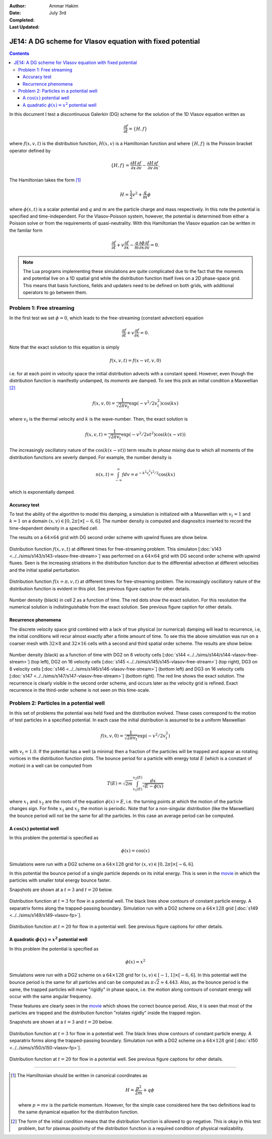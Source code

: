:Author: Ammar Hakim
:Date: July 3rd
:Completed:  
:Last Updated:  

JE14: A DG scheme for Vlasov equation with fixed potential
==========================================================

.. contents::

In this document I test a discontinuous Galerkin (DG) scheme for the
solution of the 1D Vlasov equation written as

.. math::

  \frac{\partial f}{\partial t} = \{H,f\}

where :math:`f(x,v,t)` is the distribution function, :math:`H(x,v)` is
a Hamiltonian function and where :math:`\{H,f\}` is the Poisson
bracket operator defined by

.. math::

  \{H,f\} = 
  \frac{\partial H}{\partial x}\frac{\partial f}{\partial v} -
  \frac{\partial H}{\partial v}\frac{\partial f}{\partial x}.

The Hamiltonian takes the form [#hamil-note]_

.. math::

  H = \frac{1}{2}v^2 + \frac{q}{m}\phi

where :math:`\phi(x,t)` is a scalar potential and :math:`q` and
:math:`m` are the particle charge and mass respectively. In this note
the potential is specified and time-independent. For the
Vlasov-Poisson system, however, the potential is determined from
either a Poisson solve or from the requirements of
quasi-neutrality. With this Hamiltonian the Vlasov equation can be
written in the familar form

.. math::

  \frac{\partial f}{\partial t} + v\frac{\partial f}{\partial x}
  - \frac{q}{m}\frac{\partial \phi}{\partial x} \frac{\partial f}{\partial v}
  = 0.

.. note::

  The Lua programs implementing these simulations are quite
  complicated due to the fact that the moments and potential live on a
  1D spatial grid while the distribution function itself lives on a 2D
  phase-space grid. This means that basis functions, fields and
  updaters need to be defined on both grids, with additional operators
  to go between them.


Problem 1: Free streaming
-------------------------

In the first test we set :math:`\phi = 0`, which leads to the
free-streaming (constant advection) equation

.. math::

  \frac{\partial f}{\partial t} + v\frac{\partial f}{\partial x} = 0.

Note that the exact solution to this equation is simply

.. math::

  f(x,v,t) = f(x-vt,v,0)

i.e. for at each point in velocity space the initial distribution
advects with a constant speed. However, even though the distribution
function is manifestly undamped, its *moments* are damped. To see this
pick an initial condition a Maxwellian [#positivity]_

.. math::

  f(x,v,0) = \frac{1}{\sqrt{2\pi v_t}}
    \exp(-v^2/2v_t^2) \cos(kx)

where :math:`v_t` is the thermal velocity and :math:`k` is the
wave-number. Then, the exact solution is

.. math::

  f(x,v,t) = \frac{1}{\sqrt{2\pi v_t}}
    \exp(-v^2/2vt^2) \cos\left( k(x-vt) \right)

The increasingly oscillatory nature of the :math:`\cos\left( k(x-vt)
\right)` term results in *phase mixing* due to which all moments of
the distribution functions are severly damped. For example, the number
density is

.. math::

  n(x,t) = \int_{-\infty}^\infty f dv = e^{-k^2v_t^2t^2/2} \cos(kx)

which is exponentially damped.

Accuracy test
+++++++++++++

To test the ability of the algorithm to model this damping, a
simulation is initialized with a Maxwellian with :math:`v_t=1` and
:math:`k=1` on a domain :math:`(x,v) \in [0,2\pi] \times [-6,6]`. The
number density is computed and diagnositcs inserted to record the
time-dependent density in a specified cell. 

The results on a :math:`64\times 64` grid with DG second order scheme
with upwind fluxes are show below.

.. figure:: s143-vlasov-free-stream_distf.png
  :width: 100%
  :align: center

  Distribution function :math:`f(x,v,t)` at different times for
  free-streaming problem. This simulaton [:doc:`s143
  <../../sims/s143/s143-vlasov-free-stream>`] was performed on a
  :math:`64\times 64` grid with DG second order scheme with upwind
  fluxes. Seen is the increasing striations in the distribution
  function due to the differential advection at different velocities
  and the initial spatial perturbation.

.. figure:: s143-vlasov-free-stream_distf_v.png
  :width: 100%
  :align: center

  Distribution function :math:`f(x=\pi,v,t)` at different times for
  free-streaming problem. The increasingly oscillatory nature of the
  distribution function is evident in this plot. See previous figure
  caption for other details.

.. figure:: s143-vlasov-free-stream_numDensInCell.png
  :width: 100%
  :align: center

  Number density (black) in cell 2 as a function of time. The red dots
  show the exact solution. For this resolution the numerical solution
  is indistinguishable from the exact solution. See previous figure
  caption for other details.

Recurrence phenomena
++++++++++++++++++++

The discrete velocity space grid combined with a lack of true physical
(or numerical) damping will lead to recurrence, i.e, the initial
conditions will recur almost exactly after a finite amount of
time. To see this the above simulation was run on a coarser mesh with
:math:`32 \times 8` and :math:`32\times 16` cells with a second and
third spatial order scheme. The results are show below.

.. figure:: s14_4567_-vlasov-free-stream_numDensInCell.png
  :width: 100%
  :align: center

  Number density (black) as a function of time with DG2 on 8 velocity
  cells [:doc:`s144 <../../sims/s144/s144-vlasov-free-stream>`] (top
  left), DG2 on 16 velocity cells [:doc:`s145
  <../../sims/s145/s145-vlasov-free-stream>`] (top right), DG3 on 8
  velocity cells [:doc:`s146
  <../../sims/s146/s146-vlasov-free-stream>`] (bottom left) and DG3 on
  16 velocity cells [:doc:`s147
  <../../sims/s147/s147-vlasov-free-stream>`] (bottom right). The red
  line shows the exact solution. The recurrence is clearly visible in
  the second order scheme, and occurs later as the velocity grid is
  refined. Exact recurrence in the third-order scheme is not seen on
  this time-scale.

Problem 2: Particles in a potential well
----------------------------------------

In this set of problems the potential was held fixed and the
distribution evolved. These cases correspond to the motion of test
particles in a specified potential. In each case the initial
distribution is assumed to be a uniform Maxwellian

.. math::

  f(x,v,0) = \frac{1}{\sqrt{2\pi v_t}} \exp(-v^2/2v_t^2)

with :math:`v_t=1.0`. If the potential has a well (a minima) then a
fraction of the particles will be trapped and appear as rotating
vortices in the distribution function plots. The bounce period for a
particle with energy total :math:`E` (which is a constant of motion)
in a well can be computed from

.. math::

  T(E) = \sqrt{2m} \int_{x_1(E)}^{x_2(E)} \frac{dx}{\sqrt{E-\phi(x)}}

where :math:`x_1` and :math:`x_2` are the roots of the equation
:math:`\phi(x)=E`, i.e. the turning points at which the motion of the
particle changes sign. For finite :math:`x_1` and :math:`x_2` the
motion is periodic. Note that for a non-singular distribution (like
the Maxwellian) the bounce period will not be the same for all the
particles. In this case an average period can be computed.

A :math:`\cos(x)` potential well
++++++++++++++++++++++++++++++++

In this problem the potential is specified as

.. math::

  \phi(x) = \cos(x)

Simulations were run with a DG2 scheme on
a :math:`64\times 128` grid for :math:`(x,v) \in [0,2\pi] \times
[-6,6]`.

In this potential the bounce period of a single particle depends on
its initial energy. This is seen in the `movie
<../../_static/s149-fxv.mov>`_ in which the particles with smaller
total energy bounce faster. 

Snapshots are shown at a :math:`t=3` and :math:`t=20` below.

.. figure:: s149-vlasov-fp_distf_00015.png
  :width: 100%
  :align: center

  Distribution function at :math:`t=3` for flow in a potential
  well. The black lines show contours of constant particle energy. A
  separatrix forms along the trapped-passing boundary. Simulation run
  with a DG2 scheme on a :math:`64\times 128` grid [:doc:`s149
  <../../sims/s149/s149-vlasov-fp>`].

.. figure:: s149-vlasov-fp_distf_00100.png
  :width: 100%
  :align: center

  Distribution function at :math:`t=20` for flow in a potential
  well. See previous figure captions for other details.

A quadratic :math:`\phi(x)=x^2` potential well
+++++++++++++++++++++++++++++++++++++++++++++++

In this problem the potential is specified as

.. math::

  \phi(x) = x^2

Simulations were run with a DG2 scheme on a :math:`64\times 128` grid
for :math:`(x,v) \in [-1,1] \times [-6,6]`. In this potential well the
bounce period is the same for all particles and can be computed as
:math:`\pi\sqrt{2} \approx 4.443`. Also, as the bounce period is the
same, the trapped particles will move "rigidly" in phase space,
i.e. the motion along contours of constant energy will occur with the
same angular frequency.

These features are clearly seen in the `movie
<../../_static/s150-fxv.mov>`_ which shows the correct bounce
period. Also, it is seen that most of the particles are trapped and
the distribution function "rotates rigidly" inside the trapped region.

Snapshots are shown at a :math:`t=3` and :math:`t=20` below.

.. figure:: s150-vlasov-fp_distf_00015.png
  :width: 100%
  :align: center

  Distribution function at :math:`t=3` for flow in a potential
  well. The black lines show contours of constant particle energy. A
  separatrix forms along the trapped-passing boundary. Simulation run
  with a DG2 scheme on a :math:`64\times 128` grid [:doc:`s150
  <../../sims/s150/s150-vlasov-fp>`].

.. figure:: s150-vlasov-fp_distf_00100.png
  :width: 100%
  :align: center

  Distribution function at :math:`t=20` for flow in a potential
  well. See previous figure captions for other details.

--------

.. [#hamil-note] The Hamilitonian should be written in
   canonical coordinates as

   .. math::

       H = \frac{p^2}{2m} + q\phi

   where :math:`p=mv` is the particle momentum. However, for the
   simple case considered here the two definitions lead to the same
   dynamical equation for the distribution function.

.. [#positivity] The form of the initial condition means that the
   distribution function is allowed to go negative. This is okay in
   this test problem, but for plasmas positivity of the distribution
   function is a required condition of physical realizability.

